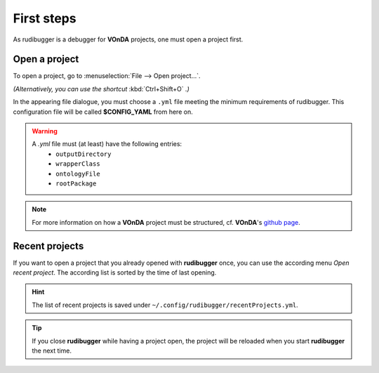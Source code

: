 First steps
============

As rudibugger is a debugger for **VOnDA** projects, one must open a project first. 


Open a project
--------------

To open a project, go to :menuselection:`File --> Open project...`.

*(Alternatively, you can use the shortcut* :kbd:`Ctrl+Shift+O` *.)*

In the appearing file dialogue, you must choose a ``.yml`` file meeting the minimum requirements of rudibugger. This configuration file will be called **$CONFIG_YAML** from here on. 

.. warning:: 
    A `.yml` file must (at least) have the following entries:
      * ``outputDirectory``
      * ``wrapperClass``
      * ``ontologyFile``
      * ``rootPackage``

.. note:: For more information on how a **VOnDA** project must be structured, cf. **VOnDA**'s `github page <https://github.com/bkiefer/vonda/>`_.



Recent projects
---------------

If you want to open a project that you already opened with **rudibugger** once, you can use the according menu *Open recent project*. The according list is sorted by the time of last opening.

.. hint:: The list of recent projects is saved under ``~/.config/rudibugger/recentProjects.yml``.


.. tip:: If you close **rudibugger** while having a project open, the project will be reloaded when you start **rudibugger** the next time. 


 
